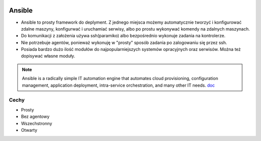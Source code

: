 .. image:: ansible_logo.png
   :scale: 50 %
   :alt: alternate text
   :align: right

Ansible
********


- Ansible to prosty framework do deplyment. Z jednego miejsca możemy automatycznie tworzyć i konfigurować zdalne maszyny, konfigurwać i uruchamiać serwisy, albo po prostu wykonywać komendy na zdalnych maszynach.

- Do komunikacji z założenia używa ssh(paramiko) albo bezpośrednio wykonuje zadania na kontrolerze.

- Nie potrzebuje agentów, ponieważ wykonuję w "prosty" sposób zadania po zalogowaniu się przez ssh.

- Posiada bardzo dużo ilość modułów do najpopularniejszych systemów opracyjnych oraz serwisów. Można też dopisywać własne moduły.


.. note::

   Ansible is a radically simple IT automation engine that automates cloud provisioning, configuration management, application deployment, intra-service orchestration, and many other IT needs.
   `doc`_

.. _doc: https://www.ansible.com/overview/how-ansible-works

Cechy
------

- Prosty
- Bez agentowy
- Wszechstronny
- Otwarty


